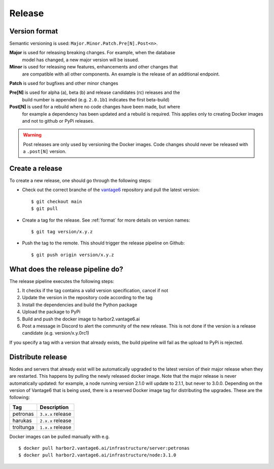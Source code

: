 Release
=======

.. _format:

Version format
--------------
Semantic versioning is used: ``Major.Minor.Patch.Pre[N].Post<n>``.

**Major** is used for releasing breaking changes. For example, when the database
  model has changed, a new major version will be issued.

**Minor** is used for releasing new features, enhancements and other changes that
  are compatible with all other components. An example is the release of an
  additional endpoint.

**Patch** is used for bugfixes and other minor changes

**Pre[N]** is used for alpha (a), beta (b) and release candidates (rc) releases and the
  build number is appended (e.g. ``2.0.1b1`` indicates the first beta-build)

**Post[N]** is used for a rebuild where no code changes have been made, but where
  for example a dependency has been updated and a rebuild is required. This
  applies only to creating Docker images and not to github or PyPi releases.

.. warning::
   Post releases are only used by versioning the Docker images.
   Code changes should never be released with a ``.post[N]`` version.

Create a release
----------------
To create a new release, one should go through the following steps:

* Check out the correct branche of the `vantage6 <https://github.com/vantage6/vantage6>`_ repository and pull the latest version:

  ::

    $ git checkout main
    $ git pull

* Create a tag for the release. See :ref:`format` for more details on version names:

  ::

    $ git tag version/x.y.z

* Push the tag to the remote. This should trigger the release pipeline on Github:

  ::

    $ git push origin version/x.y.z

What does the release pipeline do?
----------------------------------
The release pipeline executes the following steps:

1. It checks if the tag contains a valid version specification, cancel if not
2. Update the version in the repository code according to the tag
3. Install the dependencies and build the Python package
4. Upload the package to PyPi
5. Build and push the docker image to harbor2.vantage6.ai
6. Post a message in Discord to alert the community of the new release. This is not done if the version is a release candidate (e.g. version/x.y.0rc1)

If you specify a tag with a version that already exists, the build pipeline will fail as the upload to PyPi is rejected.

Distribute release
------------------
Nodes and servers that already exist will be automatically upgraded to the latest version of their major release when they are restarted. This happens by pulling the newly released docker image. Note that the major release is never automatically updated: for example, a node running version 2.1.0 will update to 2.1.1, but never to 3.0.0. Depending on the version of Vantage6 that is being used, there is a reserved Docker image tag for distributing the upgrades. These are the following:

+---------------+------------------------+
| Tag           | Description            |
+===============+========================+
| petronas      | ``3.x.x`` release      |
+---------------+------------------------+
| harukas       | ``2.x.x`` release      |
+---------------+------------------------+
| troltunga     | ``1.x.x`` release      |
+---------------+------------------------+

Docker images can be pulled manually with e.g.

::

  $ docker pull harbor2.vantage6.ai/infrastructure/server:petronas
  $ docker pull harbor2.vantage6.ai/infrastructure/node:3.1.0


